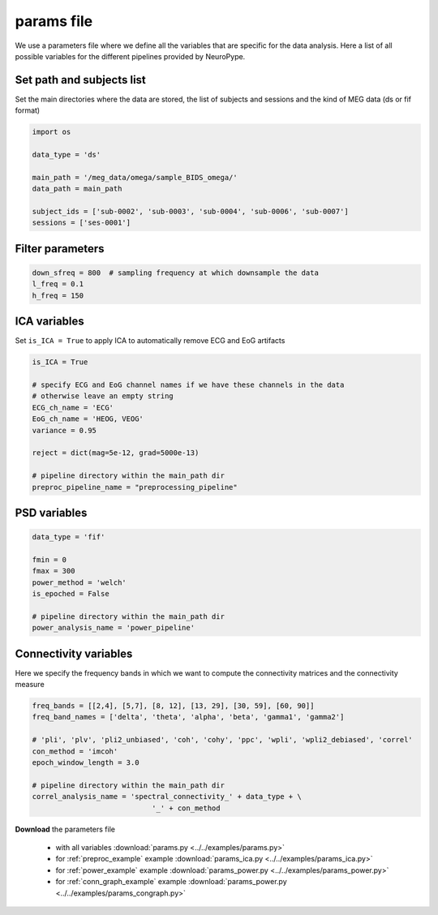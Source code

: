 .. _params:

params file
===========

We use a parameters file where we define all the variables that are specific for the data analysis.
Here a list of all possible variables for the different pipelines provided by NeuroPype.

Set path and subjects list
++++++++++++++++++++++++++

Set the main directories where the data are stored, the list of subjects and sessions
and the kind of MEG data (ds or fif format)

.. code:: python
    
    import os
  
    data_type = 'ds'
    
    main_path = '/meg_data/omega/sample_BIDS_omega/'
    data_path = main_path
  
    subject_ids = ['sub-0002', 'sub-0003', 'sub-0004', 'sub-0006', 'sub-0007']       
    sessions = ['ses-0001']


Filter parameters
+++++++++++++++++

.. code:: python

    down_sfreq = 800  # sampling frequency at which downsample the data
    l_freq = 0.1
    h_freq = 150


ICA variables
+++++++++++++

Set ``is_ICA = True`` to apply ICA to automatically remove ECG and EoG artifacts

.. code:: python

    is_ICA = True

    # specify ECG and EoG channel names if we have these channels in the data
    # otherwise leave an empty string
    ECG_ch_name = 'ECG'
    EoG_ch_name = 'HEOG, VEOG'
    variance = 0.95

    reject = dict(mag=5e-12, grad=5000e-13)

    # pipeline directory within the main_path dir
    preproc_pipeline_name = "preprocessing_pipeline"

PSD variables
+++++++++++++

.. code:: python

  data_type = 'fif'

  fmin = 0
  fmax = 300
  power_method = 'welch'
  is_epoched = False

  # pipeline directory within the main_path dir
  power_analysis_name = 'power_pipeline'
   
Connectivity variables
++++++++++++++++++++++

Here we specify the frequency bands in which we want to compute the connectivity matrices and the connectivity measure

.. code:: python

    freq_bands = [[2,4], [5,7], [8, 12], [13, 29], [30, 59], [60, 90]]
    freq_band_names = ['delta', 'theta', 'alpha', 'beta', 'gamma1', 'gamma2']
    
    # 'pli', 'plv', 'pli2_unbiased', 'coh', 'cohy', 'ppc', 'wpli', 'wpli2_debiased', 'correl'
    con_method = 'imcoh'
    epoch_window_length = 3.0

    # pipeline directory within the main_path dir
    correl_analysis_name = 'spectral_connectivity_' + data_type + \
				'_' + con_method
    
    
**Download** the parameters file

  * with all variables :download:`params.py  <../../examples/params.py>`
  * for :ref:`preproc_example` example :download:`params_ica.py  <../../examples/params_ica.py>`
  * for :ref:`power_example` example :download:`params_power.py  <../../examples/params_power.py>`
  * for :ref:`conn_graph_example` example :download:`params_power.py  <../../examples/params_congraph.py>`
 